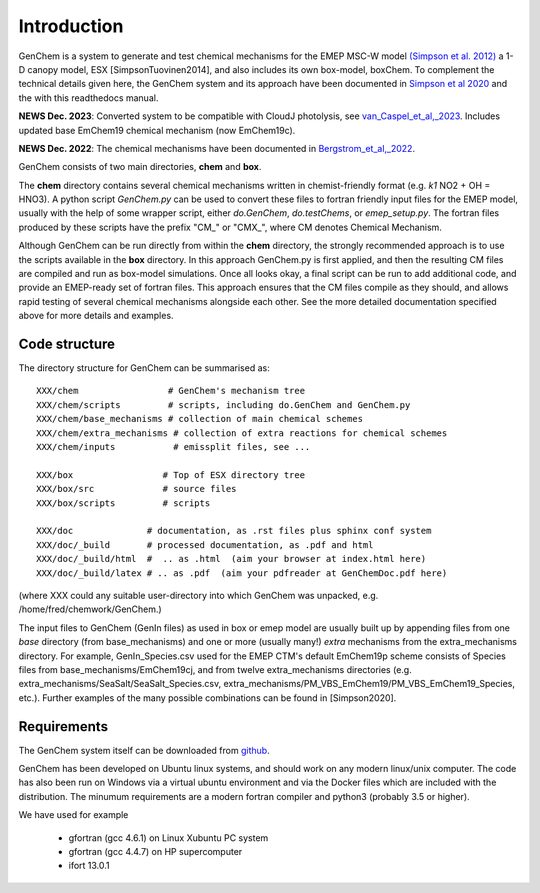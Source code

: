 .. index:: Introduction
  

Introduction
============

GenChem is a system to generate and test chemical mechanisms for the EMEP
MSC-W model `(Simpson et al. 2012) <https://acp.copernicus.org/articles/12/7825/2012/>`_
a 1-D canopy model, ESX [SimpsonTuovinen2014],
and also includes its own box-model, boxChem.  To complement the
technical details given here, the GenChem system and its approach have
been documented in 
`Simpson et al 2020 <https://gmd.copernicus.org/articles/13/6447/2020/>`_
and the with this readthedocs manual.

**NEWS Dec. 2023**: Converted system to be compatible with CloudJ photolysis, see  
`van_Caspel_et_al,_2023 <https://gmd.copernicus.org/articles/16/7433/2023/gmd-16-7433-2023.pdf>`_.
Includes updated base EmChem19 chemical mechanism (now EmChem19c).

**NEWS Dec. 2022**: The chemical mechanisms have been documented in
`Bergstrom_et_al,_2022 <https://emep.int/publ/reports/2022/MSCW_technical_1_2022.pdf>`_.



GenChem consists of two main directories, **chem** and **box**.

The **chem** directory contains several chemical mechanisms written
in chemist-friendly format (e.g. *k1*  NO2 + OH = HNO3).
A python script *GenChem.py* can be used to convert these files
to fortran friendly input files for the EMEP model, usually with the help
of some wrapper script, either *do.GenChem*, *do.testChems*, or *emep_setup.py*.
The fortran files produced by these scripts
have the prefix "CM_" or "CMX_", where CM denotes Chemical Mechanism.

Although GenChem can be run directly from within the **chem** directory,
the strongly recommended  approach is to use the scripts available
in the **box** directory. In this approach GenChem.py is first applied, and
then the resulting CM files are compiled and run
as box-model simulations. Once all looks okay, a final script
can be run to add additional code, and provide an EMEP-ready
set of fortran files. This approach ensures that the CM files
compile as they should, and allows rapid testing of several chemical
mechanisms alongside each other. See the more detailed documentation
specified above for more details and examples.

.. index:: Code structure

Code structure
--------------

The directory structure for GenChem can be summarised as::

  XXX/chem                 # GenChem's mechanism tree
  XXX/chem/scripts         # scripts, including do.GenChem and GenChem.py
  XXX/chem/base_mechanisms # collection of main chemical schemes
  XXX/chem/extra_mechanisms # collection of extra reactions for chemical schemes
  XXX/chem/inputs           # emissplit files, see ...

  XXX/box                 # Top of ESX directory tree
  XXX/box/src             # source files
  XXX/box/scripts         # scripts 

  XXX/doc              # documentation, as .rst files plus sphinx conf system
  XXX/doc/_build       # processed documentation, as .pdf and html 
  XXX/doc/_build/html  #  .. as .html  (aim your browser at index.html here)
  XXX/doc/_build/latex # .. as .pdf  (aim your pdfreader at GenChemDoc.pdf here)

(where XXX could any suitable user-directory into which GenChem was unpacked, e.g. /home/fred/chemwork/GenChem.)

.. comment
  Conventions in documenentation naming
  -------------------------------------

The input files to GenChem (GenIn files) as used in box or emep model
are usually built up by appending files from one *base* directory (from
base_mechanisms) and one or more (usually many!) *extra* mechanisms
from the extra_mechanisms directory. For example, GenIn_Species.csv
used for  the EMEP CTM's default EmChem19p scheme consists of  Species
files from base_mechanisms/EmChem19cj, and from twelve extra_mechanisms
directories (e.g. extra_mechanisms/SeaSalt/SeaSalt_Species.csv,
extra_mechanisms/PM_VBS_EmChem19/PM_VBS_EmChem19_Species, etc.).
Further examples of the many possible combinations can be found in
[Simpson2020].

.. comment
  To avoid having to write out these names explicitly each time, we adopt
  generic names, as illustrated below for the EmChem19p case::
  
  
    SCHEME               name for complete chemical mechanisms package. 
                         (currently EmChem19cj, EmChem19p, CB6r2, CRIv2emep, MCM_v3.3)
  
    BASE_Species.csv     base_mechanisms/EmChem19cj_Species.csv
  
    EXTRAS_Species.csv   extra_mechanisms/SeaSalt/SeaSalt_Species.csv, 
                         extra_mechanisms/Aqueous_EmChem16x/Aqueous_EmChem16x_Species.csv,
                         ....
  
    CMDIR_Species.csv    Either base or extras file, e.g.
                         base_mechanisms/EmChem19cj_Species.csv **or**
                         extra_mechanisms/SeaSalt/SeaSalt_Species.csv, 
  
  
.. index:: Requirements

Requirements
------------

The GenChem system itself can be downloaded from `github <https://github.com/metno/genchem>`_.


GenChem has been developed on Ubuntu linux systems, and
should work on any modern linux/unix computer. The code has also been
run on Windows via a virtual ubuntu environment and via the Docker
files which are included with the distribution.
The minumum requirements are a modern fortran compiler and python3 
(probably 3.5 or higher).

We have used for example

        * gfortran (gcc 4.6.1) on Linux Xubuntu PC system

        * gfortran (gcc 4.4.7) on HP supercomputer

        * ifort 13.0.1



.. comment::

  **  NOTE !!
  This user-guide is a work-in-progress manual on the GenChem system,
  with this interim version produced for interested users, Oct. 2020.
  **
